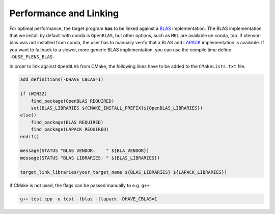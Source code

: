 .. Copyright (c) 2017, Wolf Vollprecht, Johan Mabille and Sylvain Corlay

   Distributed under the terms of the BSD 3-Clause License.

   The full license is in the file LICENSE, distributed with this software.

.. _perf-and-link:

Performance and Linking
=======================

For optimal performance, the target program **has** to be linked against
a `BLAS <https://en.wikipedia.org/wiki/Basic_Linear_Algebra_Subprograms>`_
implementation. The BLAS implementation that we install by default
with conda is ``OpenBLAS``, but other options, such as ``MKL`` are available
on conda, too. If xtensor-blas was not installed from conda, the user has
to manually verify that a BLAS and `LAPACK <https://en.wikipedia.org/wiki/LAPACK>`_
implementation is available.
If you want to fallback to a slower, more generic BLAS implementation, you can use
the compile time define ``-DUSE_FLENS_BLAS``.

In order to link against ``OpenBLAS`` from CMake, the following lines have
to be added to the ``CMakeLists.txt`` file.

.. code:: cmake

    add_definitions(-DHAVE_CBLAS=1)

    if (WIN32)
        find_package(OpenBLAS REQUIRED)
        set(BLAS_LIBRARIES ${CMAKE_INSTALL_PREFIX}${OpenBLAS_LIBRARIES})
    else()
        find_package(BLAS REQUIRED)
        find_package(LAPACK REQUIRED)
    endif()

    message(STATUS "BLAS VENDOR:    " ${BLA_VENDOR})
    message(STATUS "BLAS LIBRARIES: " ${BLAS_LIBRARIES})

    target_link_libraries(your_target_name ${BLAS_LIBRARIES} ${LAPACK_LIBRARIES})


If CMake is not used, the flags can be passed manually to e.g. ``g++``:

.. code:: bash

    g++ test.cpp -o test -lblas -llapack -DHAVE_CBLAS=1

